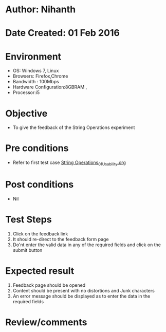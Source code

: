 * Author: Nihanth
* Date Created: 01 Feb 2016
* Environment
  - OS: Windows 7, Linux
  - Browsers: Firefox,Chrome
  - Bandwidth : 100Mbps
  - Hardware Configuration:8GBRAM , 
  - Processor:i5

* Objective
  - To give the feedback of the String Operations  experiment
    
* Pre conditions
  - Refer to first test case  [[https://github.com/Virtual-Labs/problem-solving-iiith/blob/master/test-cases/integration_test-cases/String Operations/String Operations_01_Usability.org][String Operations_01_Usability.org]]   


* Post conditions
  - Nil
* Test Steps
  
  1. Click on the feedback link
  2. It should re-direct to the feedback form page
  3. Do'nt enter the valid data in any of the required fields and click on the submit button
 
* Expected result
  1. Feedback page should be opened
  2. Content should be present with no distortions and Junk characters
  3. An error message should be displayed as to enter the data in the required fields
  
* Review/comments


